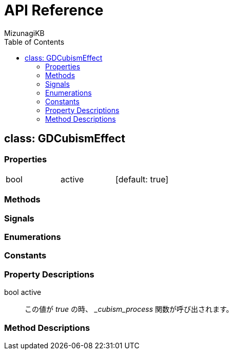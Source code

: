 = API Reference
:author: MizunagiKB
:doctype: book
:toc:
:toclevels: 3
:lang: ja
:encoding: utf-8
:stylesdir: ./res/theme/css
:stylesheet: adoc-golo.css
:source-highlighter: highlight.js
:experimental:
ifndef::env-github[:icons: font]
ifdef::env-github,env-browser[]
endif::[]
ifdef::env-github[]
:caution-caption: :fire:
:important-caption: :exclamation:
:note-caption: :paperclip:
:tip-caption: :bulb:
:warning-caption: :warning:
endif::[]


== class: GDCubismEffect


=== Properties

[cols="3",frame=none,grid=none]
|===
>|bool <|active |[default: true]
|===


=== Methods
=== Signals
=== Enumerations
=== Constants
=== Property Descriptions

bool active::
この値が _true_ の時、 __cubism_process_ 関数が呼び出されます。


=== Method Descriptions


